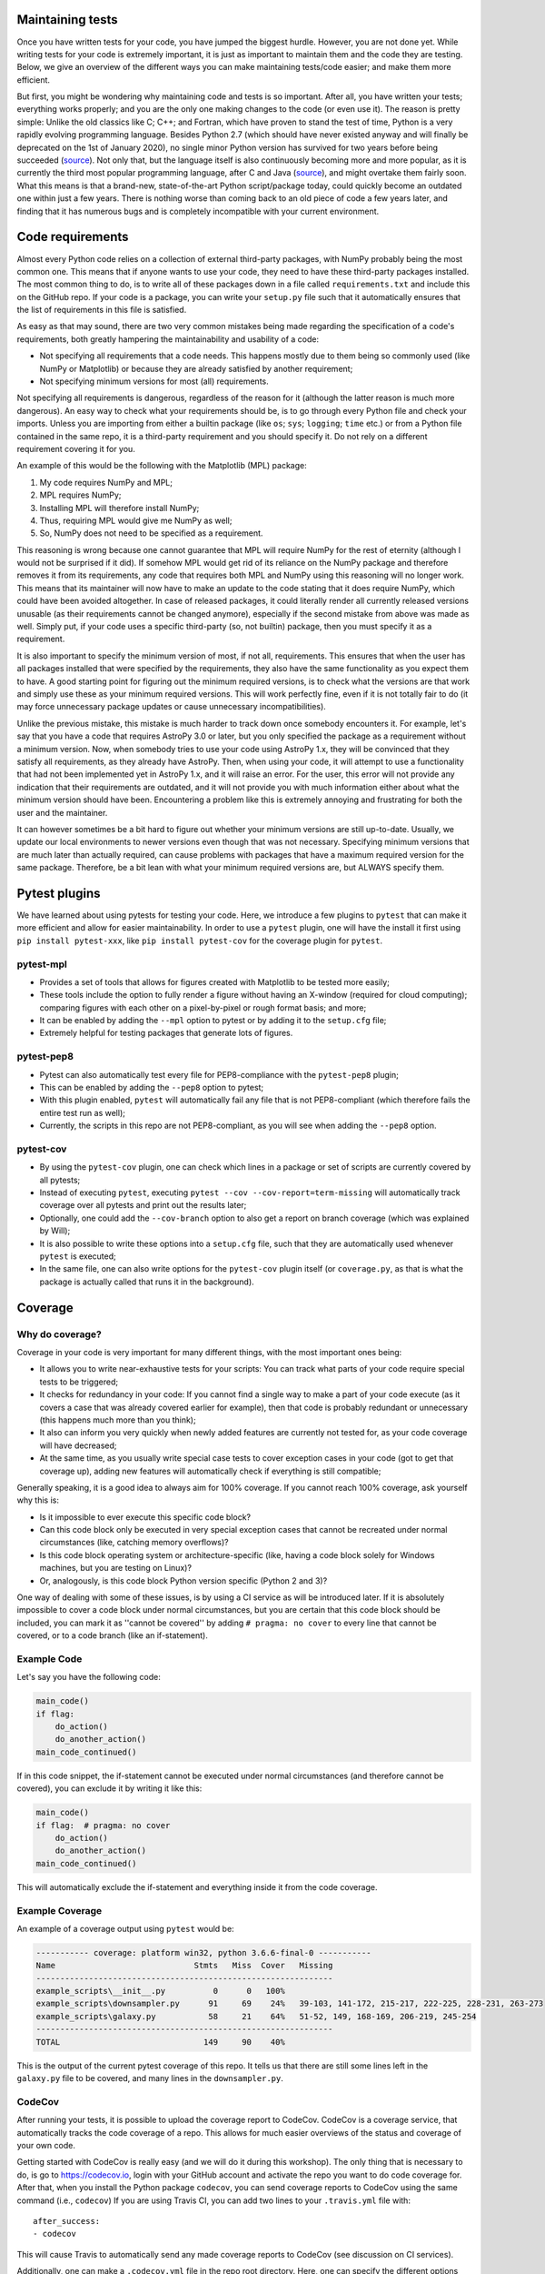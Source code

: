 Maintaining tests
=================
Once you have written tests for your code, you have jumped the biggest hurdle.
However, you are not done yet.
While writing tests for your code is extremely important, it is just as important to maintain them and the code they are testing.
Below, we give an overview of the different ways you can make maintaining tests/code easier; and make them more efficient.

But first, you might be wondering why maintaining code and tests is so important.
After all, you have written your tests; everything works properly; and you are the only one making changes to the code (or even use it).
The reason is pretty simple: Unlike the old classics like C; C++; and Fortran, which have proven to stand the test of time, Python is a very rapidly evolving programming language.
Besides Python 2.7 (which should have never existed anyway and will finally be deprecated on the 1st of January 2020), no single minor Python version has survived for two years before being succeeded (`source <https://www.python.org/doc/versions/>`_).
Not only that, but the language itself is also continuously becoming more and more popular, as it is currently the third most popular programming language, after C and Java (`source <https://www.tiobe.com/tiobe-index/>`_), and might overtake them fairly soon.
What this means is that a brand-new, state-of-the-art Python script/package today, could quickly become an outdated one within just a few years.
There is nothing worse than coming back to an old piece of code a few years later, and finding that it has numerous bugs and is completely incompatible with your current environment.


Code requirements
=================
Almost every Python code relies on a collection of external third-party packages, with NumPy probably being the most common one.
This means that if anyone wants to use your code, they need to have these third-party packages installed.
The most common thing to do, is to write all of these packages down in a file called ``requirements.txt`` and include this on the GitHub repo.
If your code is a package, you can write your ``setup.py`` file such that it automatically ensures that the list of requirements in this file is satisfied.

As easy as that may sound, there are two very common mistakes being made regarding the specification of a code's requirements, both greatly hampering the maintainability and usability of a code:

- Not specifying all requirements that a code needs.
  This happens mostly due to them being so commonly used (like NumPy or Matplotlib) or because they are already satisfied by another requirement;
- Not specifying minimum versions for most (all) requirements.

Not specifying all requirements is dangerous, regardless of the reason for it (although the latter reason is much more dangerous).
An easy way to check what your requirements should be, is to go through every Python file and check your imports.
Unless you are importing from either a builtin package (like ``os``; ``sys``; ``logging``; ``time`` etc.) or from a Python file contained in the same repo, it is a third-party requirement and you should specify it.
Do not rely on a different requirement covering it for you.

An example of this would be the following with the Matplotlib (MPL) package:

1. My code requires NumPy and MPL;
2. MPL requires NumPy;
3. Installing MPL will therefore install NumPy;
4. Thus, requiring MPL would give me NumPy as well;
5. So, NumPy does not need to be specified as a requirement.

This reasoning is wrong because one cannot guarantee that MPL will require NumPy for the rest of eternity (although I would not be surprised if it did).
If somehow MPL would get rid of its reliance on the NumPy package and therefore removes it from its requirements, any code that requires both MPL and NumPy using this reasoning will no longer work.
This means that its maintainer will now have to make an update to the code stating that it does require NumPy, which could have been avoided altogether.
In case of released packages, it could literally render all currently released versions unusable (as their requirements cannot be changed anymore), especially if the second mistake from above was made as well.
Simply put, if your code uses a specific third-party (so, not builtin) package, then you must specify it as a requirement.

It is also important to specify the minimum version of most, if not all, requirements.
This ensures that when the user has all packages installed that were specified by the requirements, they also have the same functionality as you expect them to have.
A good starting point for figuring out the minimum required versions, is to check what the versions are that work and simply use these as your minimum required versions.
This will work perfectly fine, even if it is not totally fair to do (it may force unnecessary package updates or cause unnecessary incompatibilities).

Unlike the previous mistake, this mistake is much harder to track down once somebody encounters it.
For example, let's say that you have a code that requires AstroPy 3.0 or later, but you only specified the package as a requirement without a minimum version.
Now, when somebody tries to use your code using AstroPy 1.x, they will be convinced that they satisfy all requirements, as they already have AstroPy.
Then, when using your code, it will attempt to use a functionality that had not been implemented yet in AstroPy 1.x, and it will raise an error.
For the user, this error will not provide any indication that their requirements are outdated, and it will not provide you with much information either about what the minimum version should have been.
Encountering a problem like this is extremely annoying and frustrating for both the user and the maintainer.

It can however sometimes be a bit hard to figure out whether your minimum versions are still up-to-date.
Usually, we update our local environments to newer versions even though that was not necessary.
Specifying minimum versions that are much later than actually required, can cause problems with packages that have a maximum required version for the same package.
Therefore, be a bit lean with what your minimum required versions are, but ALWAYS specify them.


Pytest plugins
==============
We have learned about using pytests for testing your code.
Here, we introduce a few plugins to ``pytest`` that can make it more efficient and allow for easier maintainability.
In order to use a ``pytest`` plugin, one will have the install it first using ``pip install pytest-xxx``, like ``pip install pytest-cov`` for the coverage plugin for ``pytest``. 

pytest-mpl
----------
- Provides a set of tools that allows for figures created with Matplotlib to be tested more easily;
- These tools include the option to fully render a figure without having an X-window (required for cloud computing); comparing figures with each other on a pixel-by-pixel or rough format basis; and more;
- It can be enabled by adding the ``--mpl`` option to pytest or by adding it to the ``setup.cfg`` file;
- Extremely helpful for testing packages that generate lots of figures.

pytest-pep8
-----------
- Pytest can also automatically test every file for PEP8-compliance with the ``pytest-pep8`` plugin;
- This can be enabled by adding the ``--pep8`` option to pytest;
- With this plugin enabled, ``pytest`` will automatically fail any file that is not PEP8-compliant (which therefore fails the entire test run as well);
- Currently, the scripts in this repo are not PEP8-compliant, as you will see when adding the ``--pep8`` option.

pytest-cov
----------
- By using the ``pytest-cov`` plugin, one can check which lines in a package or set of scripts are currently covered by all pytests;
- Instead of executing ``pytest``, executing ``pytest --cov --cov-report=term-missing`` will automatically track coverage over all pytests and print out the results later;
- Optionally, one could add the ``--cov-branch`` option to also get a report on branch coverage (which was explained by Will);
- It is also possible to write these options into a ``setup.cfg`` file, such that they are automatically used whenever ``pytest`` is executed;
- In the same file, one can also write options for the ``pytest-cov`` plugin itself (or ``coverage.py``, as that is what the package is actually called that runs it in the background).


Coverage
========
Why do coverage?
----------------
Coverage in your code is very important for many different things, with the most important ones being:

- It allows you to write near-exhaustive tests for your scripts: You can track what parts of your code require special tests to be triggered;
- It checks for redundancy in your code: If you cannot find a single way to make a part of your code execute (as it covers a case that was already covered earlier for example), then that code is probably redundant or unnecessary (this happens much more than you think);
- It also can inform you very quickly when newly added features are currently not tested for, as your code coverage will have decreased;
- At the same time, as you usually write special case tests to cover exception cases in your code (got to get that coverage up), adding new features will automatically check if everything is still compatible;

Generally speaking, it is a good idea to always aim for 100% coverage.
If you cannot reach 100% coverage, ask yourself why this is:

- Is it impossible to ever execute this specific code block?
- Can this code block only be executed in very special exception cases that cannot be recreated under normal circumstances (like, catching memory overflows)?
- Is this code block operating system or architecture-specific (like, having a code block solely for Windows machines, but you are testing on Linux)?
- Or, analogously, is this code block Python version specific (Python 2 and 3)?

One way of dealing with some of these issues, is by using a CI service as will be introduced later.
If it is absolutely impossible to cover a code block under normal circumstances, but you are certain that this code block should be included, you can mark it as ''cannot be covered'' by adding ``# pragma: no cover`` to every line that cannot be covered, or to a code branch (like an if-statement).

Example Code
------------
Let's say you have the following code:

.. code:: python

    main_code()
    if flag:
        do_action()
        do_another_action()
    main_code_continued()

If in this code snippet, the if-statement cannot be executed under normal circumstances (and therefore cannot be covered), you can exclude it by writing it like this:

.. code:: python

    main_code()
    if flag:  # pragma: no cover
        do_action()
        do_another_action()
    main_code_continued()

This will automatically exclude the if-statement and everything inside it from the code coverage.


Example Coverage
----------------
An example of a coverage output using ``pytest`` would be:

.. code:: bash

    ----------- coverage: platform win32, python 3.6.6-final-0 -----------
    Name                             Stmts   Miss  Cover   Missing
    --------------------------------------------------------------
    example_scripts\__init__.py          0      0   100%
    example_scripts\downsampler.py      91     69    24%   39-103, 141-172, 215-217, 222-225, 228-231, 263-273
    example_scripts\galaxy.py           58     21    64%   51-52, 149, 168-169, 206-219, 245-254
    --------------------------------------------------------------
    TOTAL                              149     90    40%

This is the output of the current pytest coverage of this repo.
It tells us that there are still some lines left in the ``galaxy.py`` file to be covered, and many lines in the ``downsampler.py``.


CodeCov
-------
After running your tests, it is possible to upload the coverage report to CodeCov.
CodeCov is a coverage service, that automatically tracks the code coverage of a repo.
This allows for much easier overviews of the status and coverage of your own code.

Getting started with CodeCov is really easy (and we will do it during this workshop).
The only thing that is necessary to do, is go to https://codecov.io, login with your GitHub account and activate the repo you want to do code coverage for.
After that, when you install the Python package ``codecov``, you can send coverage reports to CodeCov using the same command (i.e., ``codecov``)
If you are using Travis CI, you can add two lines to your ``.travis.yml`` file with::

    after_success:
    - codecov

This will cause Travis to automatically send any made coverage reports to CodeCov (see discussion on CI services).

Additionally, one can make a ``.codecov.yml`` file in the repo root directory.
Here, one can specify the different options that CodeCov needs to take into account, and how you want the code coverage to be reported on the repo.
Using this, it is also possible for CodeCov to FAIL a commit if its coverage does not meet a specified threshold (currently, this is not done in the ``.codecov.yml`` file).
For example, you can make a commit fail if the code coverage of the entire package falls below 95%, or if the code coverage of the made changes is below 90% (and so on).
This can be extremely useful when you have an open-source package and others make pull requests to your package, while it also enforces you to keep all your tests up-to-date.


Continuous Integration (CI)
===========================
Another important part of maintaining your code/tests, is by using a continuous integration (CI) service, like Travis CI (https://travis-ci.com).
A CI service allows you to execute a series of specified tests on the GitHub repo, every time a commit (or set of commits) is being pushed.
However, unlike executing tests on your own computer, a CI service can do this using far more flexibility and this can be integrated into your GitHub repo.
It can even be set up such that it performs tests on a regular basis using CRON jobs (explained later on), which greatly increases the code's maintainability.

What is a CI service?
---------------------
So, what does a CI service like Travis CI do exactly?
Once set up properly for your GitHub repo, Travis will be notified by GitHub every time a push has been made.
When a push was made, Travis will automatically set up a collection of environments (as specified by the ``.travis.yml`` file, like the ``.codecov.yml`` file), clone the repo and execute a bunch of scripts.
These scripts can range from simply installing all the requirements and doing the pytests; to checking if a repo can be packaged up properly; to even generating and uploading entire webpages.
It allows for many pipelines to be automated.
Here, we just focus on getting our pytests done, which requires the simple ``.travis.yml`` file in this repo.

One thing to remember when using a CI service, is that it starts off completely blank.
This means that you have to specify everything that is required to execute the tests.
The benefit of this is that it makes it really easy to spot if you forgot to add a requirement somewhere (as a test will crash or fail), or made an assumption about the state of the system (for example, Windows uses 32-bit and 64-bit versions of its OS, while Linux and Mac OS-X solely use 64-bit versions).
It also allows you to check your code using OSs or Python versions that you do not have access to (especially in the case of the former).

Another cool thing about using a CI service, is that they can report their status back to GitHub on the specific commit they used, or even automatically send their reports to services like CodeCov.
This, for example, allows for a CI service to FAIL a commit (like CodeCov can) if one of their tests failed, informing you immediately that there is something wrong with that commit.
It is generally speaking a good idea to have at least one CI service active for your GitHub repo at all times, especially if it is something that will be open-source.
Travis CI is one of the few CI services that allows for private repos to be tested as well for no cost, although with a reduced capacity.
